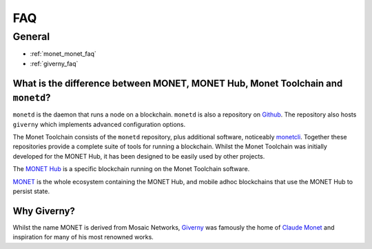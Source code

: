 .. _faq_rst:

FAQ
***

General
=======


- :ref:`monet_monet_faq`
- :ref:`giverny_faq`


.. _monet_monet_faq:

What is the difference between MONET, MONET Hub, Monet Toolchain and ``monetd``?
--------------------------------------------------------------------------------

``monetd`` is the daemon that runs a node on a blockchain. ``monetd`` is also a
repository on `Github <https://github.com/mosaicnetworks/monetd>`__. The
repository also hosts ``giverny`` which implements advanced configuration
options.

The Monet Toolchain consists of the ``monetd`` repository, plus additional
software, noticeably `monetcli <https://github.com/mosaicnetworks/monetcli>`__.
Together these repositories provide a complete suite of tools for running a
blockchain. Whilst the Monet Toolchain was initially developed for the MONET
Hub, it has been designed to be easily used by other projects.

The `MONET Hub <https://monet.network/about.html>`__ is a specific blockchain
running on the Monet Toolchain software.

`MONET <https://monet.network/about.html>`__ is the whole ecosystem containing
the MONET Hub, and mobile adhoc blockchains that use the MONET Hub to persist
state.

.. _giverny_faq:

Why Giverny?
------------

Whilst the name MONET is derived from Mosaic Networks, `Giverny
<https://en.wikipedia.org/wiki/Giverny>`__ was famously the home of `Claude
Monet <https://en.wikipedia.org/wiki/Claude_Monet>`__ and inspiration for many
of his most renowned works.
